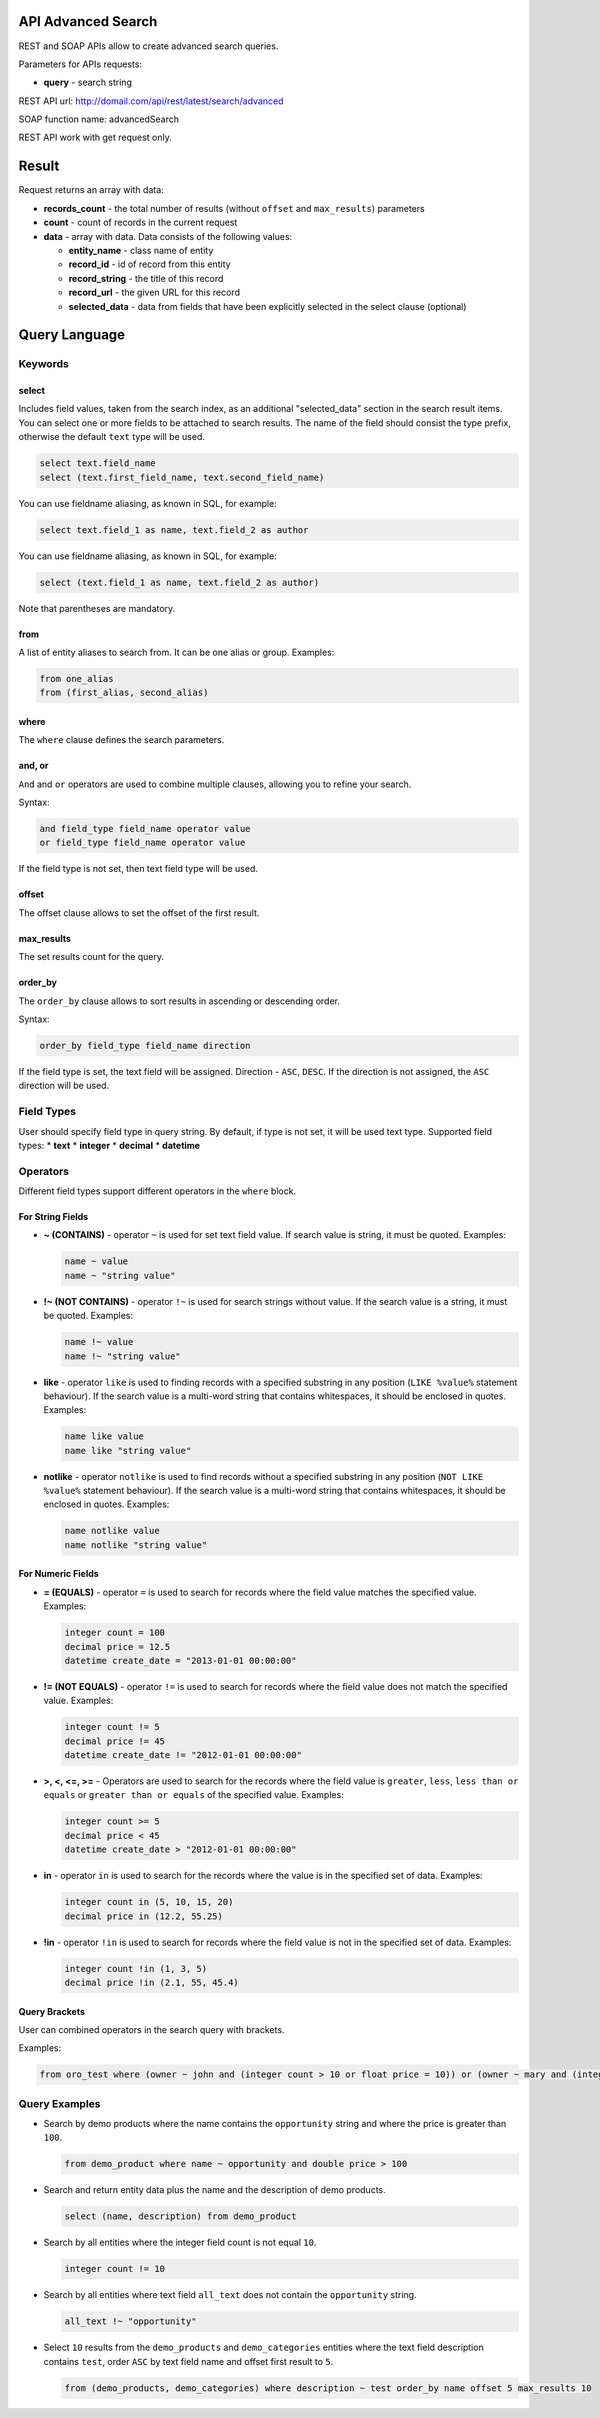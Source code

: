 API Advanced Search
===================

REST and SOAP APIs allow to create advanced search queries.

Parameters for APIs requests:

-  **query** - search string

REST API url: http://domail.com/api/rest/latest/search/advanced

SOAP function name: advancedSearch

REST API work with get request only.

Result
======

Request returns an array with data:

-  **records\_count** - the total number of results (without ``offset``
   and ``max_results``) parameters
-  **count** - count of records in the current request
-  **data** - array with data. Data consists of the following values:

   -  **entity\_name** - class name of entity
   -  **record\_id** - id of record from this entity
   -  **record\_string** - the title of this record
   -  **record\_url** - the given URL for this record
   -  **selected\_data** - data from fields that have been explicitly
      selected in the select clause (optional)

Query Language
==============

Keywords
--------

select
~~~~~~

Includes field values, taken from the search index, as an additional
"selected\_data" section in the search result items. You can select one
or more fields to be attached to search results. The name of the field
should consist the type prefix, otherwise the default ``text`` type will
be used.

.. code-block:: none

    select text.field_name
    select (text.first_field_name, text.second_field_name)

You can use fieldname aliasing, as known in SQL, for example:

.. code-block:: none

    select text.field_1 as name, text.field_2 as author

You can use fieldname aliasing, as known in SQL, for example:

.. code-block:: none

    select (text.field_1 as name, text.field_2 as author)

Note that parentheses are mandatory.

from
~~~~

A list of entity aliases to search from. It can be one alias or group.
Examples:

.. code-block:: none

    from one_alias
    from (first_alias, second_alias)

where
~~~~~

The ``where`` clause defines the search parameters.

and, or
~~~~~~~

``And`` and ``or`` operators are used to combine multiple clauses, allowing you to refine your search.

Syntax:

.. code-block:: none

    and field_type field_name operator value
    or field_type field_name operator value

If the field type is not set, then text field type will be used.

offset
~~~~~~

The offset clause allows to set the offset of the first result.

max\_results
~~~~~~~~~~~~

The set results count for the query.

order\_by
~~~~~~~~~

The ``order_by`` clause allows to sort results in ascending or descending order.

Syntax:

.. code-block:: none

    order_by field_type field_name direction

If the field type is set, the text field will be assigned. Direction -
``ASC``, ``DESC``. If the direction is not assigned, the
``ASC`` direction will be used.

Field Types
-----------

User should specify field type in query string. By default, if type is
not set, it will be used text type. Supported field types: \* **text**
\* **integer** \* **decimal** \* **datetime**

Operators
---------

Different field types support different operators in the ``where`` block.

For String Fields
~~~~~~~~~~~~~~~~~

-  **~ (CONTAINS)** - operator ``~`` is used for set text field value.
   If search value is string, it must be quoted. Examples:

   .. code-block:: none

       name ~ value
       name ~ "string value"

-  **!~ (NOT CONTAINS)** - operator ``!~`` is used for search strings
   without value. If the search value is a string, it must be quoted.
   Examples:

   .. code-block:: none

       name !~ value
       name !~ "string value"

-  **like** - operator ``like`` is used to finding records with a
   specified substring in any position (``LIKE %value%`` statement
   behaviour). If the search value is a multi-word string that contains
   whitespaces, it should be enclosed in quotes. Examples:

   .. code-block:: none

       name like value
       name like "string value"

-  **notlike** - operator ``notlike`` is used to find records
   without a specified substring in any position (``NOT LIKE %value%``
   statement behaviour). If the search value is a multi-word string that
   contains whitespaces, it should be enclosed in quotes. Examples:

   .. code-block:: none

       name notlike value
       name notlike "string value"

For Numeric Fields
~~~~~~~~~~~~~~~~~~

-  **= (EQUALS)** - operator ``=`` is used to search for records where the
   field value matches the specified value. Examples:

   .. code-block:: none

       integer count = 100
       decimal price = 12.5
       datetime create_date = "2013-01-01 00:00:00"

-  **!= (NOT EQUALS)** - operator ``!=`` is used to search for records
   where the field value does not match the specified value. Examples:

   .. code-block:: none

       integer count != 5
       decimal price != 45
       datetime create_date != "2012-01-01 00:00:00"

-  **>, <, <=, >=** - Operators are used to search for the records where the field value is ``greater``, ``less``,
   ``less than or equals`` or ``greater than or equals`` of the
   specified value. Examples:

   .. code-block:: none

       integer count >= 5
       decimal price < 45
       datetime create_date > "2012-01-01 00:00:00"

-  **in** - operator ``in`` is used to search for the records where the value is in
   the specified set of data. Examples:

   .. code-block:: none

       integer count in (5, 10, 15, 20)
       decimal price in (12.2, 55.25)

-  **!in** - operator ``!in`` is used to search for records where the field value is not
   in the specified set of data. Examples:

   .. code-block:: none

       integer count !in (1, 3, 5)
       decimal price !in (2.1, 55, 45.4)

Query Brackets
~~~~~~~~~~~~~~

User can combined operators in the search query with brackets.

Examples:

.. code-block:: none

    from oro_test where (owner ~ john and (integer count > 10 or float price = 10)) or (owner ~ mary and (integer count > 5 or float price = 150))

Query Examples
--------------

-  Search by demo products where the name contains the ``opportunity`` string
   and where the price is greater than ``100``.

   .. code-block:: none

       from demo_product where name ~ opportunity and double price > 100

-  Search and return entity data plus the name and the description of demo
   products.

   .. code-block:: none

       select (name, description) from demo_product

-  Search by all entities where the integer field count is not equal ``10``.

   .. code-block:: none

       integer count != 10

-  Search by all entities where text field ``all_text`` does not contain the
   ``opportunity`` string.

   .. code-block:: none

       all_text !~ "opportunity"

-  Select ``10`` results from the ``demo_products`` and ``demo_categories``
   entities where the text field description contains ``test``, order
   ``ASC`` by text field name and offset first result to ``5``.

   .. code-block:: none

       from (demo_products, demo_categories) where description ~ test order_by name offset 5 max_results 10
